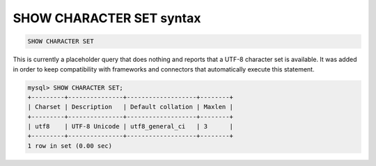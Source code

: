 .. _show_character_set_syntax:

SHOW CHARACTER SET syntax
-------------------------

.. code-block:: mysql


    SHOW CHARACTER SET

This is currently a placeholder query that does nothing and reports that
a UTF-8 character set is available. It was added in order to keep
compatibility with frameworks and connectors that automatically execute
this statement.

.. code-block:: mysql


    mysql> SHOW CHARACTER SET;
    +---------+---------------+-------------------+--------+
    | Charset | Description   | Default collation | Maxlen |
    +---------+---------------+-------------------+--------+
    | utf8    | UTF-8 Unicode | utf8_general_ci   | 3      |
    +---------+---------------+-------------------+--------+
    1 row in set (0.00 sec)

